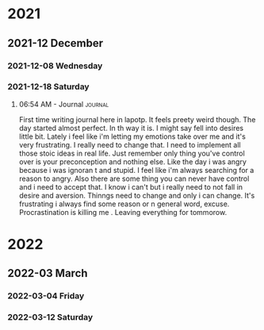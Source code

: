 

# * 2020

# ** 2020-10 October

# *** 2020-10-09 Friday

# **** 10:08 AM - Journal                                          :journal:
# :LOGBOOK:
# CLOCK: [2020-10-09 Fri 10:08]--[2020-10-09 Fri 10:08] =>  0:00
# :END:

# Today was a great day!  We learned more about Org Mode.

* 2021

** 2021-12 December

*** 2021-12-08 Wednesday

*** 2021-12-18 Saturday

**** 06:54 AM - Journal                                          :journal:
:LOGBOOK:
CLOCK: [2021-12-18 Sat 06:54]--[2021-12-18 Sat 07:05] =>  0:11
:END:

First time writing journal here in lapotp. It feels preety weird though. The day started almost perfect. In th way it is. I might say fell into desires little bit. Lately i feel  like i'm letting my emotions take over me and it's very frustrating. I really need to change that. I need to implement all those stoic ideas in real life. Just remember only thing you've control over is your preconception and nothing else. Like the day i was angry because i was ignoran t and stupid. I feel like i'm always searching for a reason to angry. Also there are some thing you can never have control and i need to accept that. I know i can't but i really need to not fall in desire and aversion. Thinngs need to change and only i can change. It's frustrating i always find some reason or n general word, excuse. Procrastination is killing me . Leaving everything for tommorow.

* 2022

** 2022-03 March

*** 2022-03-04 Friday

*** 2022-03-12 Saturday
